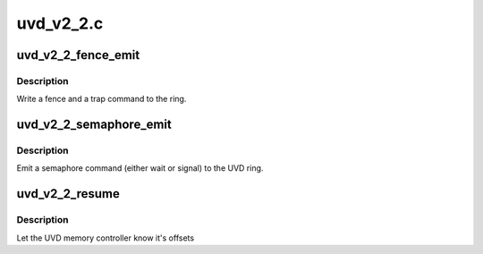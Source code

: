 .. -*- coding: utf-8; mode: rst -*-

==========
uvd_v2_2.c
==========


.. _`uvd_v2_2_fence_emit`:

uvd_v2_2_fence_emit
===================

.. c:function:: void uvd_v2_2_fence_emit (struct radeon_device *rdev, struct radeon_fence *fence)

    emit an fence & trap command

    :param struct radeon_device \*rdev:
        radeon_device pointer

    :param struct radeon_fence \*fence:
        fence to emit



.. _`uvd_v2_2_fence_emit.description`:

Description
-----------

Write a fence and a trap command to the ring.



.. _`uvd_v2_2_semaphore_emit`:

uvd_v2_2_semaphore_emit
=======================

.. c:function:: bool uvd_v2_2_semaphore_emit (struct radeon_device *rdev, struct radeon_ring *ring, struct radeon_semaphore *semaphore, bool emit_wait)

    emit semaphore command

    :param struct radeon_device \*rdev:
        radeon_device pointer

    :param struct radeon_ring \*ring:
        radeon_ring pointer

    :param struct radeon_semaphore \*semaphore:
        semaphore to emit commands for

    :param bool emit_wait:
        true if we should emit a wait command



.. _`uvd_v2_2_semaphore_emit.description`:

Description
-----------

Emit a semaphore command (either wait or signal) to the UVD ring.



.. _`uvd_v2_2_resume`:

uvd_v2_2_resume
===============

.. c:function:: int uvd_v2_2_resume (struct radeon_device *rdev)

    memory controller programming

    :param struct radeon_device \*rdev:
        radeon_device pointer



.. _`uvd_v2_2_resume.description`:

Description
-----------

Let the UVD memory controller know it's offsets

